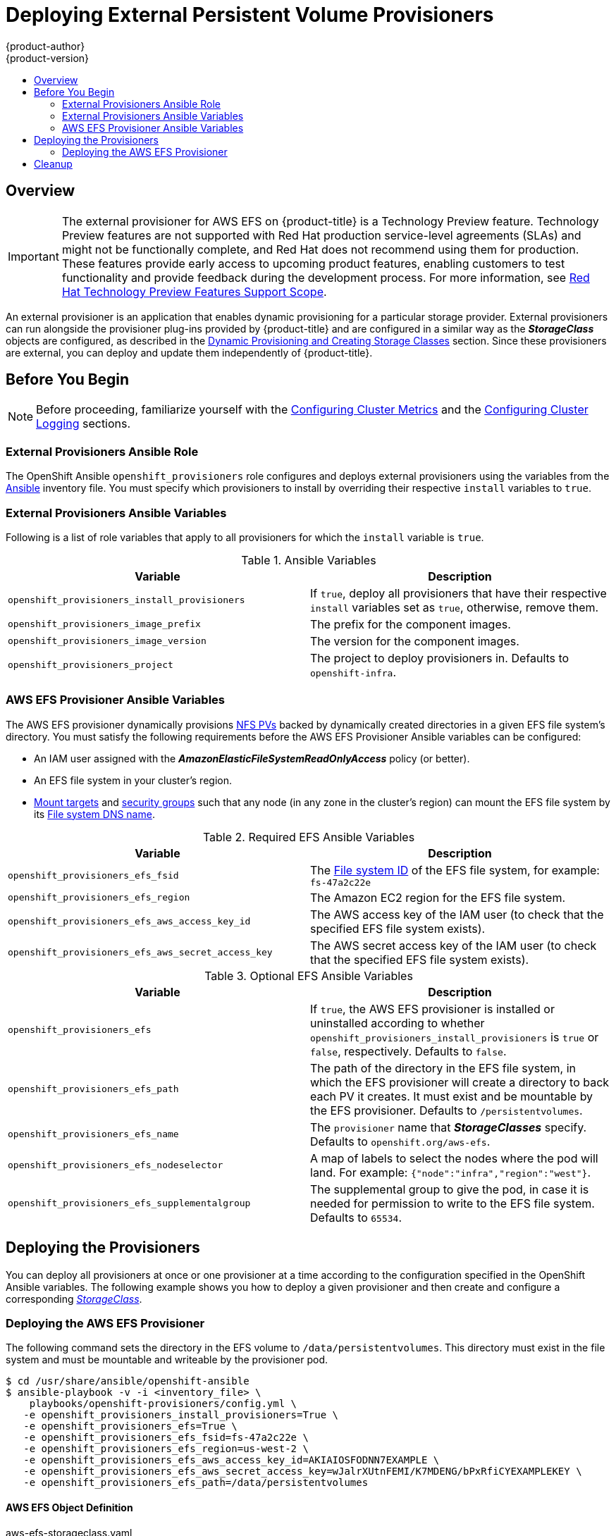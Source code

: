 [[install-config-provisioners]]
= Deploying External Persistent Volume Provisioners
{product-author}
{product-version}
:data-uri:
:icons:
:experimental:
:toc: macro
:toc-title:
:prewrap!:

toc::[]

== Overview

[IMPORTANT]
====
The external provisioner for AWS EFS on {product-title} is a Technology Preview
feature. Technology Preview features are not supported with Red Hat
production service-level agreements (SLAs) and might not be functionally
complete, and Red Hat does not recommend using them for production. These
features provide early access to upcoming product features, enabling customers
to test functionality and provide feedback during the development process. For
more information, see link:https://access.redhat.com/support/offerings/techpreview/[Red Hat
Technology Preview Features Support Scope].
====

An external provisioner is an application that enables dynamic provisioning for
a particular storage provider. External provisioners can run alongside the
provisioner plug-ins provided by {product-title} and are configured in a similar
way as the *_StorageClass_* objects are configured, as described in the  xref:../install_config/persistent_storage/dynamically_provisioning_pvs.adoc#install-config-persistent-storage-dynamically-provisioning-pvs[Dynamic Provisioning and Creating Storage Classes] section.
Since these provisioners are external, you can deploy and update them
independently of {product-title}.

[[provisioners-before-you-begin]]
== Before You Begin

[NOTE]
====
Before proceeding, familiarize yourself with the
xref:../install/configuring_inventory_file.adoc#advanced-install-cluster-metrics[Configuring Cluster Metrics] and the xref:../install/configuring_inventory_file.adoc#advanced-install-cluster-logging[Configuring Cluster Logging] sections.
====

[[provisioners-ansible-role]]
=== External Provisioners Ansible Role

The OpenShift Ansible `openshift_provisioners` role configures and deploys
external provisioners using the variables from the
xref:../install/configuring_inventory_file.adoc#configuring-ansible[Ansible]
inventory file. You must specify which provisioners to install by overriding
their respective `install` variables to `true`.

[[provisioners-ansible-variables]]
=== External Provisioners Ansible Variables

Following is a list of role variables that apply to all provisioners for
which the `install` variable is `true`.

.Ansible Variables
[options="header"]
|===

|Variable |Description

|`openshift_provisioners_install_provisioners`
|If `true`, deploy all provisioners that have their respective `install` variables set as `true`, otherwise, remove them.

|`openshift_provisioners_image_prefix`
|The prefix for the component images.
ifdef::openshift-origin[]
For example, with `openshift/origin-efs-provisioner:v1.0.0`, set prefix
`openshift/origin-`.
endif::[]
ifdef::openshift-enterprise[]
Defaults to `registry.redhat.io/openshift3/`, set it to a different
value if you are using an alternative registry.
endif::[]

|`openshift_provisioners_image_version`
|The version for the component images.
ifdef::openshift-origin[]
For example, with `openshift/origin-efs-provisioner:v1.0.0`, set version  as
`v1.0.0`.
endif::[]
ifdef::openshift-enterprise[]
Defaults to `latest`.
endif::[]

|`openshift_provisioners_project`
|The project to deploy provisioners in. Defaults to `openshift-infra`.

|===

[[provisioners-efs-ansible-variables]]
=== AWS EFS Provisioner Ansible Variables

The AWS EFS provisioner dynamically provisions
xref:../install_config/persistent_storage/persistent_storage_nfs.adoc#install-config-persistent-storage-persistent-storage-nfs[NFS PVs]
backed by dynamically created directories in a given EFS file system's
directory. You must satisfy the following requirements before the AWS EFS
Provisioner Ansible variables can be configured:

* An IAM user assigned with the *_AmazonElasticFileSystemReadOnlyAccess_* policy (or better).
* An EFS file system in your cluster's region.
* link:http://docs.aws.amazon.com/efs/latest/ug/accessing-fs.html[Mount targets] and link:http://docs.aws.amazon.com/efs/latest/ug/accessing-fs-create-security-groups.html[security groups] such that any node (in any zone in the cluster's region) can mount the EFS file system by its link:http://docs.aws.amazon.com/efs/latest/ug/mounting-fs-mount-cmd-dns-name.html[File system DNS name].

.Required EFS Ansible Variables
[options="header"]
|===

|Variable |Description

|`openshift_provisioners_efs_fsid`
|The link:http://docs.aws.amazon.com/efs/latest/ug/gs-step-two-create-efs-resources.html[File system ID] of the EFS file system, for example: `fs-47a2c22e`

|`openshift_provisioners_efs_region` |The Amazon EC2 region for the EFS file
system.

|`openshift_provisioners_efs_aws_access_key_id` |The AWS access key of the IAM
user (to check that the specified EFS file system exists).

|`openshift_provisioners_efs_aws_secret_access_key` |The AWS secret access key
of the IAM user (to check that the specified EFS file system exists).

|===

.Optional EFS Ansible Variables
[options="header"]
|===

|Variable |Description

|`openshift_provisioners_efs` | If `true`, the AWS EFS provisioner is installed
or uninstalled according to whether
`openshift_provisioners_install_provisioners` is `true` or `false`,
respectively. Defaults to `false`.

|`openshift_provisioners_efs_path` | The path of the directory in the EFS file
system, in which the EFS provisioner will create a directory to back each PV it
creates. It must exist and be mountable by the EFS provisioner. Defaults to
`/persistentvolumes`.

|`openshift_provisioners_efs_name` | The `provisioner` name that
*_StorageClasses_* specify. Defaults to `openshift.org/aws-efs`.

|`openshift_provisioners_efs_nodeselector` | A map of labels to select the nodes
where the pod will land. For example: `{"node":"infra","region":"west"}`.

|`openshift_provisioners_efs_supplementalgroup` | The supplemental group to give
the pod, in case it is needed for permission to write to the EFS file system.
Defaults to `65534`.

|===

[[deploying-the-provisioners]]
== Deploying the Provisioners

You can deploy all provisioners at once or one provisioner at a time according
to the configuration specified in the OpenShift Ansible variables. The following
example shows you how to deploy a given provisioner and then create and
configure a corresponding xref:../install_config/persistent_storage/dynamically_provisioning_pvs.adoc#install-config-persistent-storage-dynamically-provisioning-pvs[_StorageClass_].

[[deploying-the-aws-efs-provisioner]]
=== Deploying the AWS EFS Provisioner
The following command sets the directory in the EFS volume to
`/data/persistentvolumes`. This directory must exist in the file system and must
be mountable and writeable by the provisioner pod.

----
$ cd /usr/share/ansible/openshift-ansible
$ ansible-playbook -v -i <inventory_file> \
    playbooks/openshift-provisioners/config.yml \
   -e openshift_provisioners_install_provisioners=True \
   -e openshift_provisioners_efs=True \
   -e openshift_provisioners_efs_fsid=fs-47a2c22e \
   -e openshift_provisioners_efs_region=us-west-2 \
   -e openshift_provisioners_efs_aws_access_key_id=AKIAIOSFODNN7EXAMPLE \
   -e openshift_provisioners_efs_aws_secret_access_key=wJalrXUtnFEMI/K7MDENG/bPxRfiCYEXAMPLEKEY \
   -e openshift_provisioners_efs_path=/data/persistentvolumes
----

[[aws-efs]]
==== AWS EFS Object Definition

.aws-efs-storageclass.yaml

[source,yaml]
----
kind: StorageClass
apiVersion: storage.k8s.io/v1beta1
metadata:
  name: slow
provisioner: openshift.org/aws-efs <1>
parameters:
  gidMin: "40000" <2>
  gidMax: "50000" <3>
----

<1> Set this value same as the value of `openshift_provisioners_efs_name`
variable, which defaults to `openshift.org/aws-efs`.
<2> The minimum value of
GID range for the *_StorageClass_*. (Optional)
<3> The maximum value of GID
range for the *_StorageClass_*. (Optional)

Each dynamically provisioned volume's corresponding NFS directory is assigned a
unique GID owner from the range `gidMin`-`gidMax`. If it is not specified,
`gidMin` defaults to `2000` and `gidMax` defaults to `2147483647`. Any pod that
consumes a provisioned volume via a claim automatically runs with the needed GID
as a supplemental group and is able to read & write to the volume. Other
mounters that do not have the supplemental group (and are not running as root)
will not be able to read or write to the volume. For more information on using
the supplemental groups to manage NFS access, see the xref:../install_config/persistent_storage/persistent_storage_nfs.adoc#nfs-supplemental-groups[Group IDs] section of NFS Volume Security topic.

[[provisioners-cleanup]]
== Cleanup

You can remove everything deployed by the OpenShift Ansible `openshift_provisioners` role
by running the following command:

----
$ cd /usr/share/ansible/openshift-ansible
$ ansible-playbook -v -i <inventory_file> \
    playbooks/openshift-provisioners/config.yml \
   -e openshift_provisioners_install_provisioners=False
----
